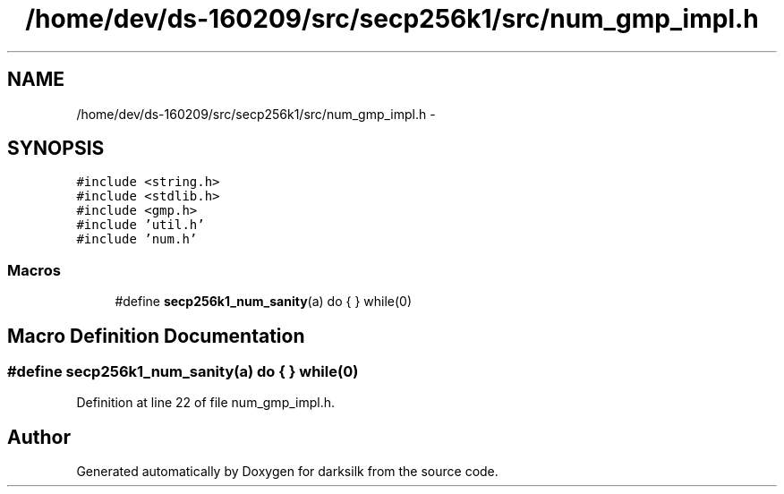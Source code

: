 .TH "/home/dev/ds-160209/src/secp256k1/src/num_gmp_impl.h" 3 "Wed Feb 10 2016" "Version 1.0.0.0" "darksilk" \" -*- nroff -*-
.ad l
.nh
.SH NAME
/home/dev/ds-160209/src/secp256k1/src/num_gmp_impl.h \- 
.SH SYNOPSIS
.br
.PP
\fC#include <string\&.h>\fP
.br
\fC#include <stdlib\&.h>\fP
.br
\fC#include <gmp\&.h>\fP
.br
\fC#include 'util\&.h'\fP
.br
\fC#include 'num\&.h'\fP
.br

.SS "Macros"

.in +1c
.ti -1c
.RI "#define \fBsecp256k1_num_sanity\fP(a)   do { } while(0)"
.br
.in -1c
.SH "Macro Definition Documentation"
.PP 
.SS "#define secp256k1_num_sanity(a)   do { } while(0)"

.PP
Definition at line 22 of file num_gmp_impl\&.h\&.
.SH "Author"
.PP 
Generated automatically by Doxygen for darksilk from the source code\&.
